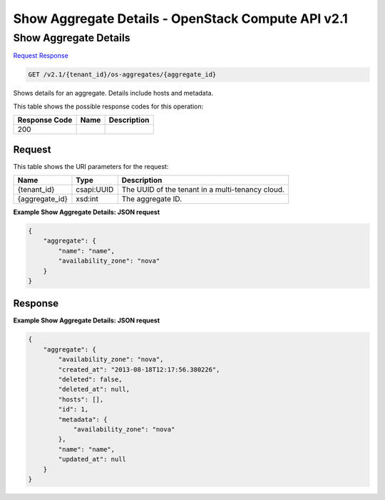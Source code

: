 =============================================================================
Show Aggregate Details -  OpenStack Compute API v2.1
=============================================================================

Show Aggregate Details
~~~~~~~~~~~~~~~~~~~~~~~~~

`Request <GET_show_aggregate_details_v2.1_tenant_id_os-aggregates_aggregate_id_.rst#request>`__
`Response <GET_show_aggregate_details_v2.1_tenant_id_os-aggregates_aggregate_id_.rst#response>`__

.. code-block:: javascript

    GET /v2.1/{tenant_id}/os-aggregates/{aggregate_id}

Shows details for an aggregate. Details include hosts and metadata.



This table shows the possible response codes for this operation:


+--------------------------+-------------------------+-------------------------+
|Response Code             |Name                     |Description              |
+==========================+=========================+=========================+
|200                       |                         |                         |
+--------------------------+-------------------------+-------------------------+


Request
^^^^^^^^^^^^^^^^^

This table shows the URI parameters for the request:

+--------------------------+-------------------------+-------------------------+
|Name                      |Type                     |Description              |
+==========================+=========================+=========================+
|{tenant_id}               |csapi:UUID               |The UUID of the tenant   |
|                          |                         |in a multi-tenancy cloud.|
+--------------------------+-------------------------+-------------------------+
|{aggregate_id}            |xsd:int                  |The aggregate ID.        |
+--------------------------+-------------------------+-------------------------+








**Example Show Aggregate Details: JSON request**


.. code::

    {
        "aggregate": {
            "name": "name",
            "availability_zone": "nova"
        }
    }
    


Response
^^^^^^^^^^^^^^^^^^





**Example Show Aggregate Details: JSON request**


.. code::

    {
        "aggregate": {
            "availability_zone": "nova",
            "created_at": "2013-08-18T12:17:56.380226",
            "deleted": false,
            "deleted_at": null,
            "hosts": [],
            "id": 1,
            "metadata": {
                "availability_zone": "nova"
            },
            "name": "name",
            "updated_at": null
        }
    }
    

